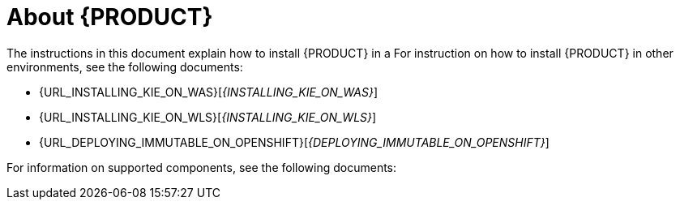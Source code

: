 [id='installing-con_{context}']
= About {PRODUCT}

ifdef::PAM[]
{PRODUCT} is the Red Hat middleware platform for creating business automation applications and microservices. It enables enterprise business and IT users to document, simulate, manage, automate, and monitor business processes and policies. It is designed to empower business and IT users to collaborate more effectively, so business applications can be changed easily and quickly.
endif::[]
ifdef::DM[]
{PRODUCT} is an open source decision management platform that combines business rules management, complex event processing, Decision Model & Notation (DMN) execution, and Business Optimizer for solving planning problems. It automates business decisions and makes that logic available to the entire business.

Business assets such as rules, decision tables, and DMN models are organized in projects and stored in the {CENTRAL} repository. This ensures consistency, transparency, and the ability to audit across the business. Business users can modify business logic without requiring assistance from IT personnel.
endif::[]

ifeval::["{context}" == "install-on-eap"]
{EAP_LONG} ({EAP}) {EAP_VERSION} is a certified implementation of the Java Enterprise Edition 7 (Java EE 7) full and web profile specifications. {EAP} provides preconfigured options for features such as high availability, clustering, messaging, and distributed caching. It also enables users to write, deploy, and run applications using the various APIs and services that {EAP} provides.
endif::[]
ifeval::["{context}" == "install-on-jws"]
Red Hat JBoss Web Server is an enterprise ready web server designed for medium and large applications, based on Tomcat. Red Hat JBoss Web Server provides organizations with a single deployment platform for Java Server Pages (JSP) and Java Servlet technologies, PHP, and CGI.
endif::[]

ifeval::["{context}" == "install-on-jws"]
On a Red Hat JBoss Web Server installation, you can install {KIE_SERVER} and the {HEADLESS_CONTROLLER}. Alternatively, you can run the standalone {CENTRAl} JAR file.
endif::[]

The instructions in this document explain how to install {PRODUCT} in a
ifeval::["{context}" == "install-on-eap"]
{EAP} {EAP_VERSION} server instance.
endif::[]
ifeval::["{context}" == "install-on-jws"]
Red Hat JBoss Web Server 5.0 server instance.
endif::[]
For instruction on how to install {PRODUCT} in other environments, see the following documents:

//ifeval::["{context}" == "install-on-eap"]
//* {URL_INSTALL_ON_JWS}[_{INSTALL_ON_JWS}_]
//endif::[]
ifeval::["{context}" == "install-on-jws"]
* {URL_INSTALLING_ON_EAP}[_{INSTALLING_ON_EAP}_]
endif::[]
* {URL_INSTALLING_KIE_ON_WAS}[_{INSTALLING_KIE_ON_WAS}_]
* {URL_INSTALLING_KIE_ON_WLS}[_{INSTALLING_KIE_ON_WLS}_]
* {URL_DEPLOYING_IMMUTABLE_ON_OPENSHIFT}[_{DEPLOYING_IMMUTABLE_ON_OPENSHIFT}_]
ifdef::PAM[]
* {URL_DEPLOYING_AUTHORING_ON_OPENSHIFT}[_{DEPLOYING_AUTHORING_ON_OPENSHIFT}_]
* {URL_DEPLOYING_MANAGED_ON_OPENSHIFT}[_{DEPLOYING_MANAGED_ON_OPENSHIFT}_]
endif::[]
ifdef::DM[]
* {URL_DEPLOYING_AUTHORING_MANAGED_ON_OPENSHIFT}[_{DEPLOYING_MANAGED_ON_OPENSHIFT}_]
endif::[]

For information on supported components, see the following documents:

ifdef::PAM[]
* https://access.redhat.com/solutions/3405361[What is the mapping between Red Hat Process Automation Manager and the Maven library version?]
endif::[]
ifdef::DM[]
* https://access.redhat.com/solutions/3363991[What is the mapping between Red Hat Decision Manager and the Maven library version?]
endif::[]
ifdef::PAM[]
* https://access.redhat.com/articles/3405381[Red Hat Process Automation Manager 7 Supported Configurations]
endif::[]
ifdef::DM[]
* https://access.redhat.com/articles/3354301[Red Hat Decision Manager 7 Supported Configurations]
endif::[]

